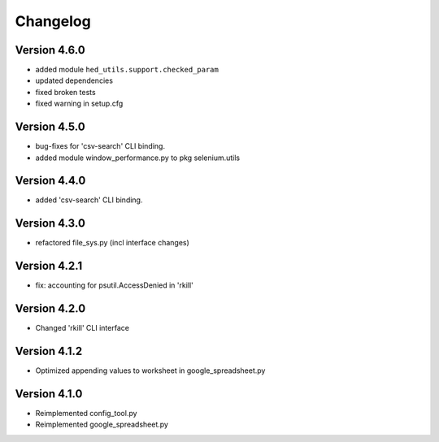=========
Changelog
=========


Version 4.6.0
=============

- added module ``hed_utils.support.checked_param``
- updated dependencies
- fixed broken tests
- fixed warning in setup.cfg


Version 4.5.0
=============

- bug-fixes for 'csv-search' CLI binding.
- added module window_performance.py to pkg selenium.utils


Version 4.4.0
=============

- added 'csv-search' CLI binding.


Version 4.3.0
=============

- refactored file_sys.py (incl interface changes)


Version 4.2.1
=============

- fix: accounting for psutil.AccessDenied in 'rkill'


Version 4.2.0
=============

- Changed 'rkill' CLI interface


Version 4.1.2
=============

- Optimized appending values to worksheet in google_spreadsheet.py


Version 4.1.0
=============

- Reimplemented config_tool.py
- Reimplemented google_spreadsheet.py
